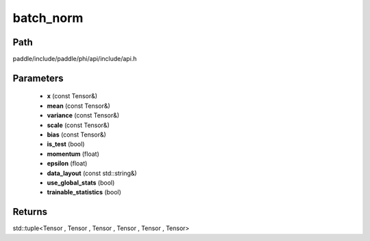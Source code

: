 .. _en_api_paddle_experimental_batch_norm:

batch_norm
-------------------------------

.. cpp:function:: std::tuple<Tensor , Tensor , Tensor , Tensor , Tensor , Tensor> batch_norm ( const Tensor & x , const Tensor & mean , const Tensor & variance , const Tensor & scale , const Tensor & bias , bool is_test , float momentum , float epsilon , const std::string & data_layout , bool use_global_stats , bool trainable_statistics ) ;



Path
:::::::::::::::::::::
paddle/include/paddle/phi/api/include/api.h

Parameters
:::::::::::::::::::::
	- **x** (const Tensor&)
	- **mean** (const Tensor&)
	- **variance** (const Tensor&)
	- **scale** (const Tensor&)
	- **bias** (const Tensor&)
	- **is_test** (bool)
	- **momentum** (float)
	- **epsilon** (float)
	- **data_layout** (const std::string&)
	- **use_global_stats** (bool)
	- **trainable_statistics** (bool)

Returns
:::::::::::::::::::::
std::tuple<Tensor , Tensor , Tensor , Tensor , Tensor , Tensor>
